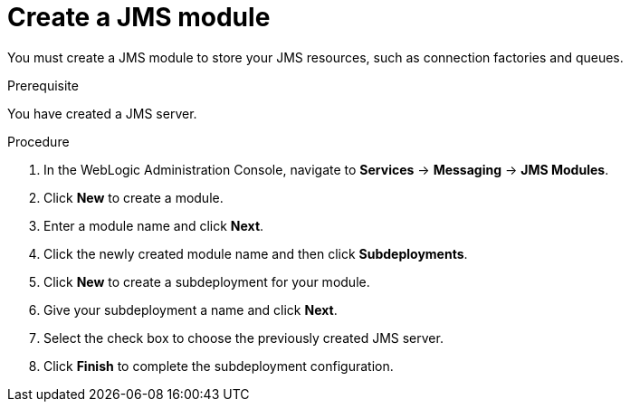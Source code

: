 [id='wls-jms-create-module-proc']
= Create a JMS module

You must create a JMS module to store your JMS resources, such as connection factories and queues.

.Prerequisite
You have created a JMS server.

.Procedure
. In the WebLogic Administration Console, navigate to *Services* -> *Messaging* -> *JMS Modules*.
. Click *New* to create a module.
. Enter a module name and click *Next*.
ifdef::BA[]
. Select the target server chosen for the {KIE_SERVER} and {CENTRAL} deployment and click *Finish*.
endif::BA[]
ifdef::DM[]
. Select the target server chosen for the {KIE_SERVER} deployment and click *Finish*.
endif::DM[]
. Click the newly created module name and then click *Subdeployments*.
. Click *New* to create a subdeployment for your module.
. Give your subdeployment a name and click *Next*.
. Select the check box to choose the previously created JMS server.
. Click *Finish* to complete the subdeployment configuration.
